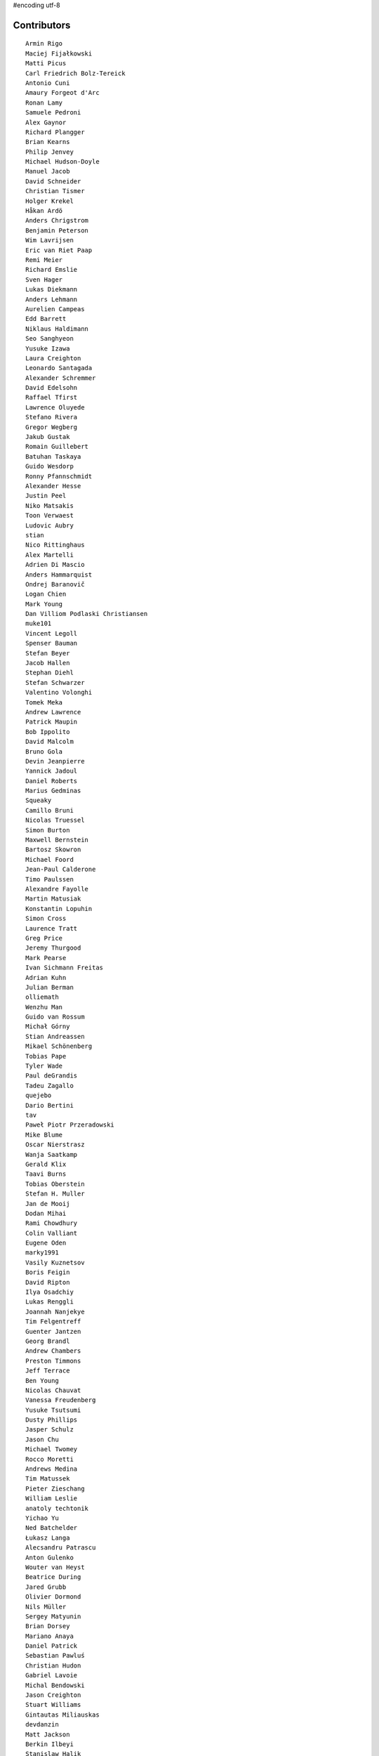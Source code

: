 #encoding utf-8

Contributors
------------
::

  Armin Rigo
  Maciej Fijałkowski
  Matti Picus
  Carl Friedrich Bolz-Tereick
  Antonio Cuni
  Amaury Forgeot d'Arc
  Ronan Lamy
  Samuele Pedroni
  Alex Gaynor
  Richard Plangger
  Brian Kearns
  Philip Jenvey
  Michael Hudson-Doyle
  Manuel Jacob
  David Schneider
  Christian Tismer
  Holger Krekel
  Håkan Ardö
  Anders Chrigstrom
  Benjamin Peterson
  Wim Lavrijsen
  Eric van Riet Paap
  Remi Meier
  Richard Emslie
  Sven Hager
  Lukas Diekmann
  Anders Lehmann
  Aurelien Campeas
  Edd Barrett
  Niklaus Haldimann
  Seo Sanghyeon
  Yusuke Izawa
  Laura Creighton
  Leonardo Santagada
  Alexander Schremmer
  David Edelsohn
  Raffael Tfirst
  Lawrence Oluyede
  Stefano Rivera
  Gregor Wegberg
  Jakub Gustak
  Romain Guillebert
  Batuhan Taskaya
  Guido Wesdorp
  Ronny Pfannschmidt
  Alexander Hesse
  Justin Peel
  Niko Matsakis
  Toon Verwaest
  Ludovic Aubry
  stian
  Nico Rittinghaus
  Alex Martelli
  Adrien Di Mascio
  Anders Hammarquist
  Ondrej Baranovič
  Logan Chien
  Mark Young
  Dan Villiom Podlaski Christiansen
  muke101
  Vincent Legoll
  Spenser Bauman
  Stefan Beyer
  Jacob Hallen
  Stephan Diehl
  Stefan Schwarzer
  Valentino Volonghi
  Tomek Meka
  Andrew Lawrence
  Patrick Maupin
  Bob Ippolito
  David Malcolm
  Bruno Gola
  Devin Jeanpierre
  Yannick Jadoul
  Daniel Roberts
  Marius Gedminas
  Squeaky
  Camillo Bruni
  Nicolas Truessel
  Simon Burton
  Maxwell Bernstein
  Bartosz Skowron
  Michael Foord
  Jean-Paul Calderone
  Timo Paulssen
  Alexandre Fayolle
  Martin Matusiak
  Konstantin Lopuhin
  Simon Cross
  Laurence Tratt
  Greg Price
  Jeremy Thurgood
  Mark Pearse
  Ivan Sichmann Freitas
  Adrian Kuhn
  Julian Berman
  olliemath
  Wenzhu Man
  Guido van Rossum
  Michał Górny
  Stian Andreassen
  Mikael Schönenberg
  Tobias Pape
  Tyler Wade
  Paul deGrandis
  Tadeu Zagallo
  quejebo
  Dario Bertini
  tav
  Paweł Piotr Przeradowski
  Mike Blume
  Oscar Nierstrasz
  Wanja Saatkamp
  Gerald Klix
  Taavi Burns
  Tobias Oberstein
  Stefan H. Muller
  Jan de Mooij
  Dodan Mihai
  Rami Chowdhury
  Colin Valliant
  Eugene Oden
  marky1991
  Vasily Kuznetsov
  Boris Feigin
  David Ripton
  Ilya Osadchiy
  Lukas Renggli
  Joannah Nanjekye
  Tim Felgentreff
  Guenter Jantzen
  Georg Brandl
  Andrew Chambers
  Preston Timmons
  Jeff Terrace
  Ben Young
  Nicolas Chauvat
  Vanessa Freudenberg
  Yusuke Tsutsumi
  Dusty Phillips
  Jasper Schulz
  Jason Chu
  Michael Twomey
  Rocco Moretti
  Andrews Medina
  Tim Matussek
  Pieter Zieschang
  William Leslie
  anatoly techtonik
  Yichao Yu
  Ned Batchelder
  Łukasz Langa
  Alecsandru Patrascu
  Anton Gulenko
  Wouter van Heyst
  Beatrice During
  Jared Grubb
  Olivier Dormond
  Nils Müller
  Sergey Matyunin
  Brian Dorsey
  Mariano Anaya
  Daniel Patrick
  Sebastian Pawluś
  Christian Hudon
  Gabriel Lavoie
  Michal Bendowski
  Jason Creighton
  Stuart Williams
  Gintautas Miliauskas
  devdanzin
  Matt Jackson
  Berkin Ilbeyi
  Stanislaw Halik
  Michael Cheng
  Lucian Branescu Mihaila
  Justas Sadzevicius
  Oliver Margetts
  Ricky Zhou
  Mihnea Saracin
  Chirag Jadwani
  Elmo Mäntynen
  Anders Qvist
  Jonathan David Riehl
  Rodrigo Tobar
  Felix C. Stegerman
  cptpcrd
  David C Ellis
  Floris Bruynooghe
  Robert Zaremba
  Reuben Cummings
  Faye Zhao
  Corbin Simpson
  Christopher Pope
  Mike Pavone
  Alan McIntyre
  Caleb Burns
  Sebastian Berg
  Matt Billenstein
  Anthony Sottile
  Arianna Avanzini
  Tristan Arthur
  touilleMan
  Aaron Gallagher
  Vaibhav Sood
  Attila Gobi
  Marc Abramowitz
  Alexis Daboville
  Andreas Stührk
  Gasper Zejn
  Jens-Uwe Mager
  Petr Vaněk
  Wenzel Jakob
  Pauli Virtanen
  Tomasz Dziopa
  Barry Hart
  Thomas Hisch
  Mark Williams
  Florin Papa
  Kunal Grover
  Omer Katz
  Jakub Stasiak
  Valentina Mukhamedzhanova
  Lukas Vacek
  Karl Ramm
  Nathan Taylor
  Gabriel
  Aaron Iles
  Jacek Generowicz
  Paul Gey
  Alessandro Ogier
  Chris Burr
  nimaje
  Bernd Schoeller
  Miro Hrončok
  Catalin Fierut
  Catalin Gabriel Manciu
  Philipp Rustemeuer
  David Lievens
  Ian Foote
  Arjun Naik
  Ryan Gonzalez
  Sergey Kishchenko
  Dan Buch
  Neil Blakey-Milner
  Alex Perry
  Miguel de Val Borro
  Artur Lisiecki
  Michael Schneider
  Lene Wagner
  Jacob Oscarson
  Ignas Mikalajunas
  Lutz Paelike
  Benjamin Moody
  Renaud Blanch
  h-vertini
  Alex Orange
  Dennis Sweeney
  alexprengere
  Georges Racinet
  Lin Cheng
  Bystroushaak
  Ram Rachum
  Vincent Michel
  Michal Kuffa
  Ryan Hileman
  Sreepathi Pai
  Paul Ganssle
  Carl Bordum Hansen
  ashwinahuja
  Radu Ciorba
  Andrew Stepanov
  afteryu
  Nate Bragg
  Fabio Niephaus
  Vasantha Ganesh K
  florinpapa
  Amber Brown
  Matt Bogosian
  Kim Jin Su
  Richard Lancaster
  Markus Holtermann
  Ruochen Huang
  Jeong YunWon
  Lucas Stadler
  Toni Mattis
  Jason Michalski
  Yury V. Zaytsev
  Laurens Van Houtven
  Juan Francisco Cantero Hurtado
  Anna Katrina Dominguez
  Yasir Suhail
  Christoph Gerum
  Bobby Impollonia
  Dan Colish
  Akira Li
  Toby Watson
  Godefroid Chappelle
  Stephan Busemann
  Christopher Armstrong
  Yusei Tahara
  Joshua Gilbert
  Andrew Thompson
  diath
  robinverduijn
  Oskar Haarklou Veileborg
  Karl Otness
  Blackasthesky
  Isuru Fernando
  h-vetinari
  David Hewitt
  Ian Clester
  Michael Cho
  Kevin Lee
  Christoph Reiter
  Chris AtLee
  shaolo1
  Tomas Hrnciar
  Bolutife Ogunsola
  mark doerr
  kotus9
  Ihar Shabes
  Sam Edwards
  paugier
  Jesdi
  Ivan
  Yasen Kiprov
  Zsolt Cserna
  DeVerne Jones
  whitequark
  Alex Kashirin
  Joannah Nanjekye nanjekyejoannah@gmail.com
  Paul Graydon
  Hervé Beraud
  John Aldis
  Evgenii Gorinov
  Antoine Dupre
  Johan Forsberg
  Filip Salomonsson
  Steve Papanik
  Caleb Hattingh
  Min RK
  Petre Vijiac
  Iraklis D.
  Stanisław Halik
  Graham Markall
  PavloKapyshin
  Tomáš Pružina
  Daniil Yarancev
  pizi
  Eli Stevens
  Diana Popa
  JohnDoe
  werat
  Nikolay Zinov
  Aaron Tubbs
  Jonas Pfannschmidt
  Jason Madden
  Tobias Diaz
  Zearin
  Yaroslav Fedevych
  Niclas Olofsson
  Andrey Churin
  Volodymyr Vladymyrov
  Donald Stufft
  Nikolaos-Digenis Karagiannis
  Roman Podoliaka
  Henri Tuhola
  Berker Peksag
  halgari
  Chris Pressey
  Ben Mather
  Mike Kaplinskiy
  Dan Sanders
  Dan Crosta
  Mads Kiilerich
  Boglarka Vezer
  Stefan Marr
  Asmo Soinio
  Kurt Griffiths
  Matthew Miller
  aliceinwire
  jiaaro
  OlivierBlanvillain
  Rafał Gałczyński
  Mike Bayer
  Ben Darnell
  Markus Unterwaditzer
  Flavio Percoco
  Tomer Chachamu
  Carl Meyer
  Lars Wassermann
  shoma hosaka
  Julien Phalip
  Kristoffer Kleine
  yrttyr
  James Lan
  Antony Lee
  Even Wiik Thomassen
  soareschen
  Buck Golemon
  Christopher Groskopf
  Tomo Cocoa
  Dan Loewenherz
  Chris Lambacher
  Brett Cannon
  Christian Muirhead
  Armin Ronacher
  Rodrigo Araújo
  Konrad Delong
  Daniel Neuhäuser
  Victor Stinner
  Anders Sigfridsson
  Martin Blais
  Michael Chermside
  Dinu Gherman
  Anna Ravencroft

----

These contributors had code in closed branches on the mercurial repo, which was
not ported to the git repo. It was never merged to a released version, but they
made an effort to contribute and we thank them

  m@funkyhat.org
  gabrielg@ec2-54-146-239-158.compute-1.amazonaws.com
  Karl Bartel
  Amit Regmi
  John Witulski
  Alejandro J. Cura
  Sylvain Thenault
  Alexander Sedov
  Roberto De Ioris
  James Robert
  joachim-ballmann@bitbucket.org
  joserubiovidales@gmail.com
  dakarpov@gmail.com
  cjmcdonald@google.com
  Brad Kish
  Maxwell Bernstein
  Vladimir Kryachko
  Lucio Torre
  Henrik Vendelbo
  Travis Francis Athougies
  Kristjan Valur Jonsson
  Pierre-Yves DAVID
  Gustavo Niemeyer
  Antoine Pitrou
  Andrew Durdin
  Jean-Philippe St. Pierre
  Pavel Vinogradov
  Henry Mason
  Dan Stromberg
  Stefano Parmesan
  reubano@gmail.com
  remarkablerocket
  bernd.schoeller@inf.ethz.ch
  Jim Baker
  Zooko Wilcox-O Hearn
  Jim Hunziker
  mkuffa
  timo
  rafalgalczynski@gmail.com
  Andrew Dalke
  Igor Trindade Oliveira
  Nicholas Riley
  Neil Shepperd
  coolbutuseless@gmail.com


